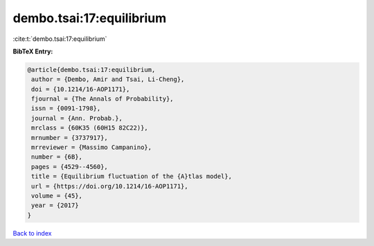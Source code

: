dembo.tsai:17:equilibrium
=========================

:cite:t:`dembo.tsai:17:equilibrium`

**BibTeX Entry:**

.. code-block:: bibtex

   @article{dembo.tsai:17:equilibrium,
    author = {Dembo, Amir and Tsai, Li-Cheng},
    doi = {10.1214/16-AOP1171},
    fjournal = {The Annals of Probability},
    issn = {0091-1798},
    journal = {Ann. Probab.},
    mrclass = {60K35 (60H15 82C22)},
    mrnumber = {3737917},
    mrreviewer = {Massimo Campanino},
    number = {6B},
    pages = {4529--4560},
    title = {Equilibrium fluctuation of the {A}tlas model},
    url = {https://doi.org/10.1214/16-AOP1171},
    volume = {45},
    year = {2017}
   }

`Back to index <../By-Cite-Keys.rst>`_
